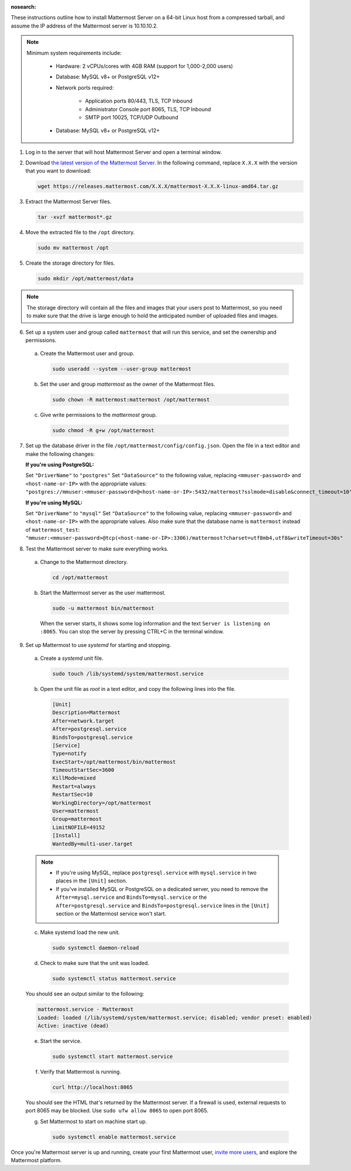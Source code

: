 :nosearch:

These instructions outline how to install Mattermost Server on a 64-bit Linux host from a compressed tarball, and assume the IP address of the Mattermost server is 10.10.10.2.

.. note::

    Minimum system requirements include:
    
       - Hardware: 2 vCPUs/cores with 4GB RAM (support for 1,000-2,000 users)
       - Database: MySQL v8+ or PostgreSQL v12+
       - Network ports required:
       
            - Application ports 80/443, TLS, TCP Inbound
            - Administrator Console port 8065, TLS, TCP Inbound
            - SMTP port 10025, TCP/UDP Outbound

       - Database: MySQL v8+ or PostgreSQL v12+

1. Log in to the server that will host Mattermost Server and open a terminal window.

2. Download `the latest version of the Mattermost Server <https://mattermost.com/deploy/>`__. In the following command, replace ``X.X.X`` with the version that you want to download:
  
   .. code:: bash

    wget https://releases.mattermost.com/X.X.X/mattermost-X.X.X-linux-amd64.tar.gz

3. Extract the Mattermost Server files.
  
   .. code:: bash
            
    tar -xvzf mattermost*.gz

4. Move the extracted file to the ``/opt`` directory.
  
   .. code:: bash
            
    sudo mv mattermost /opt

5. Create the storage directory for files.

   .. code:: bash
            
    sudo mkdir /opt/mattermost/data
  
.. note::
    
  The storage directory will contain all the files and images that your users post to Mattermost, so you need to make sure that the drive is large enough to hold the anticipated number of uploaded files and images.

6. Set up a system user and group called ``mattermost`` that will run this service, and set the ownership and permissions.
  
  a. Create the Mattermost user and group.
        
     .. code:: bash

        sudo useradd --system --user-group mattermost
  
  b. Set the user and group *mattermost* as the owner of the Mattermost files.
    
     .. code:: bash
            
        sudo chown -R mattermost:mattermost /opt/mattermost
  
  c. Give write permissions to the *mattermost* group.
        
     .. code:: bash
            
        sudo chmod -R g+w /opt/mattermost

7. Set up the database driver in the file ``/opt/mattermost/config/config.json``. Open the file in a text editor and make the following changes:
  
   **If you're using PostgreSQL:**

   Set ``"DriverName"`` to ``"postgres"``
   Set ``"DataSource"`` to the following value, replacing ``<mmuser-password>``  and ``<host-name-or-IP>`` with the appropriate values: ``"postgres://mmuser:<mmuser-password>@<host-name-or-IP>:5432/mattermost?sslmode=disable&connect_timeout=10",``
  
   **If you're using MySQL:**

   Set ``"DriverName"`` to ``"mysql"``
   Set ``"DataSource"`` to the following value, replacing ``<mmuser-password>``  and ``<host-name-or-IP>`` with the appropriate values. Also make sure that the database name is ``mattermost`` instead of ``mattermost_test``: ``"mmuser:<mmuser-password>@tcp(<host-name-or-IP>:3306)/mattermost?charset=utf8mb4,utf8&writeTimeout=30s"``

8. Test the Mattermost server to make sure everything works.
    
  a. Change to the Mattermost directory.
            
     .. code:: bash
            
      cd /opt/mattermost
            
  b. Start the Mattermost server as the user mattermost.
            
     .. code:: bash
            
      sudo -u mattermost bin/mattermost
  
    When the server starts, it shows some log information and the text ``Server is listening on :8065``. You can stop the server by pressing CTRL+C in the terminal window.

9. Set up Mattermost to use *systemd* for starting and stopping.
  
  a. Create a *systemd* unit file.
    
     .. code:: bash
            
      sudo touch /lib/systemd/system/mattermost.service
  
  b. Open the unit file as *root* in a text editor, and copy the following lines into the file.
  
     .. code-block:: none

      [Unit]
      Description=Mattermost
      After=network.target
      After=postgresql.service
      BindsTo=postgresql.service
      [Service]
      Type=notify
      ExecStart=/opt/mattermost/bin/mattermost
      TimeoutStartSec=3600
      KillMode=mixed
      Restart=always
      RestartSec=10
      WorkingDirectory=/opt/mattermost
      User=mattermost
      Group=mattermost
      LimitNOFILE=49152
      [Install]
      WantedBy=multi-user.target
  
  .. note::
    
      * If you're using MySQL, replace ``postgresql.service`` with ``mysql.service`` in two places in the ``[Unit]`` section.
      * If you've installed MySQL or PostgreSQL on a dedicated server, you need to remove the ``After=mysql.service`` and ``BindsTo=mysql.service`` or the ``After=postgresql.service`` and ``BindsTo=postgresql.service`` lines in the ``[Unit]`` section or the Mattermost service won't start.
    
  c. Make systemd load the new unit.
    
     .. code:: bash
            
      sudo systemctl daemon-reload
  
  d. Check to make sure that the unit was loaded.
    
     .. code:: bash
            
      sudo systemctl status mattermost.service
    
  You should see an output similar to the following:
    
  .. code-block:: none
                
    mattermost.service - Mattermost
    Loaded: loaded (/lib/systemd/system/mattermost.service; disabled; vendor preset: enabled)
    Active: inactive (dead)
  
  e. Start the service.
    
     .. code:: bash
            
      sudo systemctl start mattermost.service
  
  f. Verify that Mattermost is running.
    
     .. code:: bash
            
      curl http://localhost:8065
    
  You should see the HTML that's returned by the Mattermost server. If a firewall is used, external requests to port 8065 may be blocked. Use ``sudo ufw allow 8065`` to open port 8065.
  
  g. Set Mattermost to start on machine start up.

     .. code:: bash
            
      sudo systemctl enable mattermost.service

Once you're Mattermost server is up and running, create your first Mattermost user, `invite more users <https://docs.mattermost.com/channels/manage-channel-members.html>`__, and explore the Mattermost platform. 
